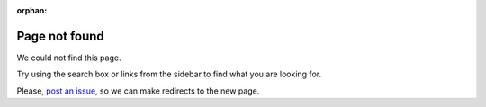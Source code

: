 :orphan:

Page not found
==============

We could not find this page.

Try using the search box or links from the sidebar to find what you are looking for.

Please, `post an issue <https://github.com/kivymd/KivyMD/issues>`_, so we can make redirects to the new page.
